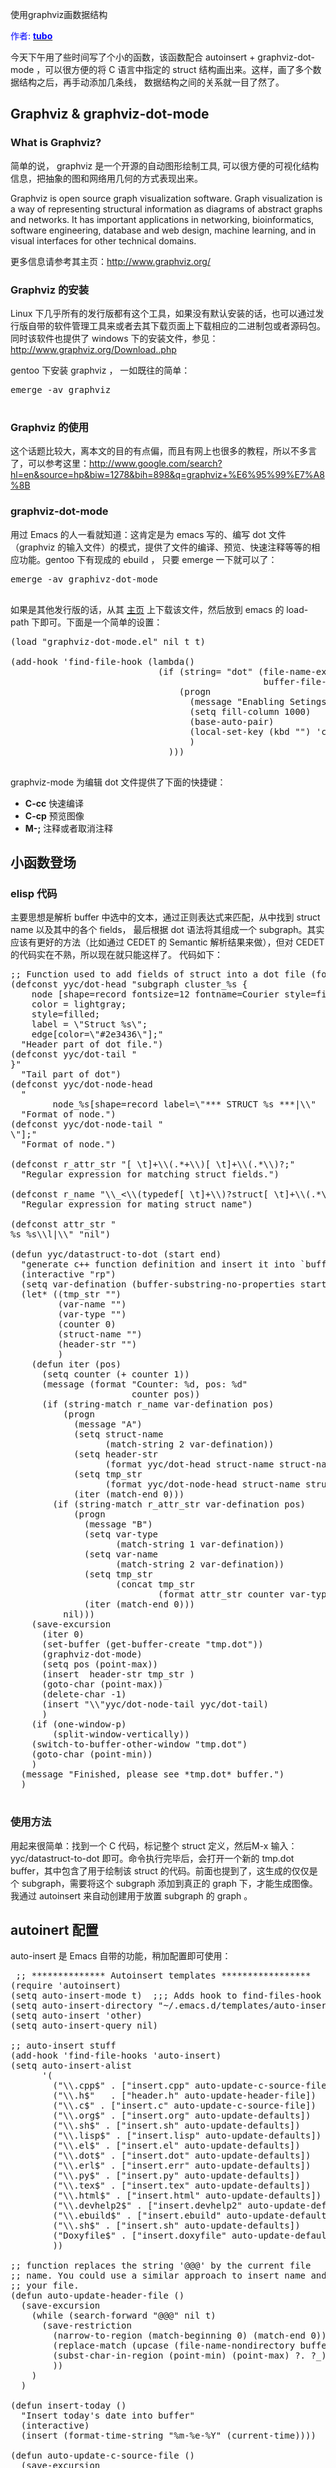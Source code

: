 # -*- org -*-

# Time-stamp: <2011-06-14 23:57:14 Tuesday by taoshanwen>

#+OPTIONS: ^:nil author:nil timestamp:nil creator:nil

使用graphviz画数据结构

#+BEGIN_HTML
<span style="color: #0000ff;">作者: </span><a href="http://blog.163.com/vic_kk/blog/static/49470524201010180715177/" target="_blank"><span style="color: #0000ff;"><b>tubo</b></span></a>
#+END_HTML

今天下午用了些时间写了个小的函数，该函数配合 autoinsert + graphviz-dot-mode ，可以很方便的将 C 语言中指定的 struct 结构画出来。这样，画了多个数据结构之后，再手动添加几条线， 数据结构之间的关系就一目了然了。

#+HTML: <!--more-->

** Graphviz & graphviz-dot-mode

*** What is Graphviz?

   简单的说， graphviz 是一个开源的自动图形绘制工具, 可以很方便的可视化结构信息，把抽象的图和网络用几何的方式表现出来。

   Graphviz is open source graph visualization software. Graph visualization is a way of representing structural information as diagrams of abstract graphs and networks. It has important applications in networking, bioinformatics, software engineering, database and web design, machine learning, and in visual interfaces for other technical domains.

   更多信息请参考其主页：[[http://www.graphviz.org/]]

*** Graphviz 的安装

   Linux 下几乎所有的发行版都有这个工具，如果没有默认安装的话，也可以通过发行版自带的软件管理工具来或者去其下载页面上下载相应的二进制包或者源码包。同时该软件也提供了 windows 下的安装文件，参见： [[http://www.graphviz.org/Download..php]]

   gentoo 下安装 graphviz ， 一如既往的简单：
   #+BEGIN_HTML
   <pre lang="bash">
emerge -av graphviz
   </pre>
   #+END_HTML

*** Graphviz 的使用
    这个话题比较大，离本文的目的有点偏，而且有网上也很多的教程，所以不多言了，可以参考这里：[[http://www.google.com/search?hl%3Den&source%3Dhp&biw%3D1278&bih%3D898&q%3Dgraphviz%2B%25E6%2595%2599%25E7%25A8%258B][http://www.google.com/search?hl=en&source=hp&biw=1278&bih=898&q=graphviz+%E6%95%99%E7%A8%8B]]

*** graphviz-dot-mode
    用过 Emacs 的人一看就知道：这肯定是为 emacs 写的、编写 dot 文件（graphviz 的输入文件）的模式，提供了文件的编译、预览、快速注释等等的相应功能。gentoo 下有现成的 ebuild ， 只要 emerge 一下就可以了：
    #+BEGIN_HTML
    <pre lang="c">
emerge -av graphivz-dot-mode
    </pre>
    #+END_HTML

    如果是其他发行版的话，从其 [[http://users.skynet.be/ppareit/projects/graphviz-dot-mode/graphviz-dot-mode.html][主页]] 上下载该文件，然后放到 emacs 的 load-path 下即可。下面是一个简单的设置：
    #+BEGIN_HTML
    <pre lang="lisp">
(load "graphviz-dot-mode.el" nil t t)
 
(add-hook 'find-file-hook (lambda()
                            (if (string= "dot" (file-name-extension
                                                buffer-file-name))
                                (progn
                                  (message "Enabling Setings for dot-mode")
                                  (setq fill-column 1000)
                                  (base-auto-pair)
                                  (local-set-key (kbd "<C-f6>") 'compile)
                                  )
                              )))
    </pre>
    #+END_HTML

    graphviz-mode 为编辑 dot 文件提供了下面的快捷键：

    * *C-cc* 快速编译
    * *C-cp* 预览图像
    * *M-;* 注释或者取消注释

** 小函数登场
*** elisp 代码
    主要思想是解析 buffer 中选中的文本，通过正则表达式来匹配，从中找到 struct name 以及其中的各个 fields， 最后根据 dot 语法将其组成一个 subgraph。其实应该有更好的方法（比如通过 CEDET 的 Semantic 解析结果来做），但对 CEDET 的代码实在不熟，所以现在就只能这样了。
    代码如下：
    #+BEGIN_HTML
    <pre lang="lisp">
;; Function used to add fields of struct into a dot file (for Graphviz).
(defconst yyc/dot-head "subgraph cluster_%s {
    node [shape=record fontsize=12 fontname=Courier style=filled];
    color = lightgray;
    style=filled;
    label = \"Struct %s\";
    edge[color=\"#2e3436\"];"
  "Header part of dot file.")
(defconst yyc/dot-tail "
}"
  "Tail part of dot")
(defconst yyc/dot-node-head
  "
        node_%s[shape=record label=\"<f0>*** STRUCT %s ***|\\"
  "Format of node.")
(defconst yyc/dot-node-tail "
\"];"
  "Format of node.")
 
(defconst r_attr_str "[ \t]+\\(.*+\\)[ \t]+\\(.*\\)?;"
  "Regular expression for matching struct fields.")
 
(defconst r_name "\\_<\\(typedef[ \t]+\\)?struct[ \t]+\\(.*\\)?[ \t]*{"
  "Regular expression for mating struct name")
 
(defconst attr_str "
<f%d>%s %s\\l|\\" "nil")
 
(defun yyc/datastruct-to-dot (start end)
  "generate c++ function definition and insert it into `buffer'"
  (interactive "rp")
  (setq var-defination (buffer-substring-no-properties start end))
  (let* ((tmp_str "")
         (var-name "")
         (var-type "")
         (counter 0)
         (struct-name "")
         (header-str "")
         )
    (defun iter (pos)
      (setq counter (+ counter 1))
      (message (format "Counter: %d, pos: %d"
                       counter pos))
      (if (string-match r_name var-defination pos)
          (progn
            (message "A")
            (setq struct-name
                  (match-string 2 var-defination))
            (setq header-str
                  (format yyc/dot-head struct-name struct-name))
            (setq tmp_str
                  (format yyc/dot-node-head struct-name struct-name))
            (iter (match-end 0)))
        (if (string-match r_attr_str var-defination pos)
            (progn
              (message "B")
              (setq var-type
                    (match-string 1 var-defination))
              (setq var-name
                    (match-string 2 var-defination))
              (setq tmp_str
                    (concat tmp_str
                            (format attr_str counter var-type var-name)))
              (iter (match-end 0)))
          nil)))
    (save-excursion
      (iter 0)
      (set-buffer (get-buffer-create "tmp.dot"))
      (graphviz-dot-mode)
      (setq pos (point-max))
      (insert  header-str tmp_str )
      (goto-char (point-max))
      (delete-char -1)
      (insert "<f999>\\"yyc/dot-node-tail yyc/dot-tail)
      )
    (if (one-window-p)
        (split-window-vertically))
    (switch-to-buffer-other-window "tmp.dot")
    (goto-char (point-min))
    )
  (message "Finished, please see *tmp.dot* buffer.")
  )
    </pre>
    #+END_HTML

*** 使用方法
   用起来很简单：找到一个 C 代码，标记整个 struct 定义，然后M-x 输入： yyc/datastruct-to-dot 即可。命令执行完毕后，会打开一个新的 tmp.dot buffer，其中包含了用于绘制该 struct 的代码。前面也提到了，这生成的仅仅是个 subgraph，需要将这个 subgraph 添加到真正的 graph 下，才能生成图像。我通过 autoinsert 来自动创建用于放置 subgraph 的 graph 。

** autoinert 配置
   auto-insert 是 Emacs 自带的功能，稍加配置即可使用：
   #+BEGIN_HTML
   <pre lang="lisp">
 ;; ************** Autoinsert templates *****************
(require 'autoinsert)
(setq auto-insert-mode t)  ;;; Adds hook to find-files-hook
(setq auto-insert-directory "~/.emacs.d/templates/auto-insert/")
(setq auto-insert 'other)
(setq auto-insert-query nil)
 
;; auto-insert stuff
(add-hook 'find-file-hooks 'auto-insert)
(setq auto-insert-alist
	  '(
		("\\.cpp$" . ["insert.cpp" auto-update-c-source-file])
		("\\.h$"   . ["header.h" auto-update-header-file])
		("\\.c$" . ["insert.c" auto-update-c-source-file])
		("\\.org$" . ["insert.org" auto-update-defaults])
		("\\.sh$" . ["insert.sh" auto-update-defaults])
		("\\.lisp$" . ["insert.lisp" auto-update-defaults])
		("\\.el$" . ["insert.el" auto-update-defaults])
		("\\.dot$" . ["insert.dot" auto-update-defaults])
		("\\.erl$" . ["insert.err" auto-update-defaults])
		("\\.py$" . ["insert.py" auto-update-defaults])
		("\\.tex$" . ["insert.tex" auto-update-defaults])
		("\\.html$" . ["insert.html" auto-update-defaults])
		("\\.devhelp2$" . ["insert.devhelp2" auto-update-defaults])
		("\\.ebuild$" . ["insert.ebuild" auto-update-defaults])
		("\\.sh$" . ["insert.sh" auto-update-defaults])
		("Doxyfile$" . ["insert.doxyfile" auto-update-defaults])
		))
 
;; function replaces the string '@@@' by the current file
;; name. You could use a similar approach to insert name and date into
;; your file.
(defun auto-update-header-file ()
  (save-excursion
	(while (search-forward "@@@" nil t)
	  (save-restriction
		(narrow-to-region (match-beginning 0) (match-end 0))
		(replace-match (upcase (file-name-nondirectory buffer-file-name)))
		(subst-char-in-region (point-min) (point-max) ?. ?_)
		))
	)
  )
 
(defun insert-today ()
  "Insert today's date into buffer"
  (interactive)
  (insert (format-time-string "%m-%e-%Y" (current-time))))
 
(defun auto-update-c-source-file ()
  (save-excursion
	;; Replace HHHH with file name sans suffix
	(while (search-forward "HHHH" nil t)
	  (save-restriction
		(narrow-to-region (match-beginning 0) (match-end 0))
		(replace-match (concat (file-name-sans-extension (file-name-nondirectory buffer-file-name)) ".h") t
					   )
		))
	)
  (save-excursion
	;; Replace @@@ with file name
	(while (search-forward "@@@" nil t)
	  (save-restriction
		(narrow-to-region (match-beginning 0) (match-end 0))
		(replace-match (file-name-nondirectory buffer-file-name))
		))
	)
  (save-excursion
	;; replace DDDD with today's date
	(while (search-forward "DDDD" nil t)
	  (save-restriction
		(narrow-to-region (match-beginning 0) (match-end 0))
		(replace-match "")
		(insert-today)
		))
	)
  )
 
(defun auto-replace-file-name ()
  (save-excursion
	;; Replace @@@ with file name
	(while (search-forward "(>>FILE<<)" nil t)
	  (save-restriction
		(narrow-to-region (match-beginning 0) (match-end 0))
		(replace-match (file-name-nondirectory buffer-file-name) t)
		))
	)
  )
 
(defun auto-update-defaults ()
  (auto-replace-file-name)
  (auto-replace-file-name-no-ext)
  (auto-replace-date-time)
  )
 
(defun auto-replace-file-name-no-ext ()
  (save-excursion
	;; Replace @@@ with file name
	(while (search-forward "(>>FILE_NO_EXT<<)" nil t)
	  (save-restriction
		(narrow-to-region (match-beginning 0) (match-end 0))
		(replace-match (file-name-sans-extension (file-name-nondirectory buffer-file-name)) t)
		))
	)
  )
 
(defun auto-replace-date-time ()
  (save-excursion
	(while (search-forward "(>>DATE<<)" nil t)
	  (save-restriction
		(narrow-to-region (match-beginning 0) (match-end 0))
		(replace-match "" t)
		(insert-today)
		))))
   </pre>
   #+END_HTML
   模板文件存放于 "~/.emacs.d/templates/auto-insert/" 中，其中， insert.dot 的内容如下：
   #+BEGIN_SRC graphviz-dot-mode
   // $Id: (>>FILE<<), (>>DATE<<)
   digraph Name {
       node [shape=record fontsize=12 fontname=Courier style=filled];
       edge[color=blue];
       rankdir=LR;
    
   // XXX: place to put subgraph
    
   }
   #+END_SRC

** 用法示例
  一个简单的使用示例，有如下步骤：

  * *1:* 打开一个 C 文件\\

    如内核代码中的 drivers/usb/storage/usb.h

  * *2:* 打开一个 dot 文件(/tmp/usb.dot)\\

    auto-insert 会自动插入一些文件内容.

  * *3:* 选中 struct us_data 的定义，并执行 yyc/datastruct-to-dot。\\

    执行完成后， us_data 的数据填写到了 tmp.dot 中，将该 buffer 中的所有内容 kill 掉，并 yank 到 usb.dot 中 XXX 这一行的下面。此时，保存 sub.dot ， 并按下快捷键 : C-cc ， 然后按下 Enter ， 就会自动编译。然后再按下 C-cp 就可以在另外一个 buffer 中预览它了。

    其实到这里，一个 C 语言的 struct 数据结构就已经被画出来了，后面的两个步骤，是为了介绍怎样将多个数据结构联系起来。

  * *4:* 添加其他的 subgraph \\

     我们可以继续添加其他的 subgraph ， 例如 struct usb_ctrlrequest	*cr ，以及 struct usb_sg_request， 并全部做为 subgraph 添加到 usb.dot 中。

  * *5:* 为 subgraph 建立关联\\

    很简单，通过 "->" 画两条线就可以了。

    最后生成的文件如下：
    #+BEGIN_SRC graphviz-dot-mode
    digraph USB {
        node [shape=record fontsize=12 fontname=Courier style=filled];
        edge[color=blue];
        rankdir=LR;
     
    subgraph cluster_us_data  {
        node [shape=record fontsize=12 fontname=Courier style=filled];
        color = lightgray;
        style=filled;
        label = "Struct us_data ";
        edge[color="#2e3436"];
            node_us_data [shape=record label="<f0>*** STRUCT us_data  ***|\
    <f2>struct mutex	 dev_mutex\l|\
    <f3>struct usb_device *pusb_dev\l|\
    <f4>struct usb_interface *pusb_intf\l|\
    <f5>struct us_unusual_dev   *unusual_dev\l|\
    <f6>unsigned long	 fflags\l|\
    <f7>unsigned long	 dflags\l|\
    <f8>unsigned int	 send_bulk_pipe\l|\
    <f9>unsigned int	 recv_bulk_pipe\l|\
    <f10>unsigned int	 send_ctrl_pipe\l|\
    <f11>unsigned int	 recv_ctrl_pipe\l|\
    <f12>unsigned int	 recv_intr_pipe\l|\
    <f13>char		 *transport_name\l|\
    <f14>char		 *protocol_name\l|\
    <f15>__le32		 bcs_signature\l|\
    <f16>u8		 subclass\l|\
    <f17>u8		 protocol\l|\
    <f18>u8		 max_lun\l|\
    <f19>u8		 ifnum\l|\
    <f20>u8		 ep_bInterval\l|\
    <f21>trans_cmnd	 transport\l|\
    <f22>trans_reset	 transport_reset\l|\
    <f23>proto_cmnd	 proto_handler\l|\
    <f24>struct scsi_cmnd *srb\l|\
    <f25>unsigned int	 tag\l|\
    <f26>char		 scsi_name[32]\l|\
    <f27>struct urb	 *current_urb\l|\
    <f28>struct usb_ctrlrequest *cr\l|\
    <f29>struct usb_sg_request current_sg\l|\
    <f30>unsigned char	 *iobuf\l|\
    <f31>dma_addr_t	 iobuf_dma\l|\
    <f32>struct task_struct *ctl_thread\l|\
    <f33>struct completion cmnd_ready\l|\
    <f34>struct completion notify\l|\
    <f35>wait_queue_head_t delay_wait\l|\
    <f36>struct completion scanning_done\l|\
    <f37>void		 *extra\l|\
    <f38>extra_data_destructor extra_destructor\l|\
    <f39>pm_hook		 suspend_resume_hook\l|\
    <f40>int		 use_last_sector_hacks\l|\
    <f41>int		 last_sector_retries\l|<f999>\
    "];
    }
     
    subgraph cluster_usb_ctrlrequest  {
        node [shape=record fontsize=12 fontname=Courier style=filled];
        color = lightgray;
        style=filled;
        label = "Struct usb_ctrlrequest ";
        edge[color="#2e3436"];
            node_usb_ctrlrequest [shape=record label="<f0>*** STRUCT usb_ctrlrequest  ***|\
    <f2>__u8 bRequestType\l|\
    <f3>__u8 bRequest\l|\
    <f4>__le16 wValue\l|\
    <f5>__le16 wIndex\l|\
    <f6>__le16 wLength\l|<f999>\
    "];
    }
     
     
    subgraph cluster_usb_sg_request  {
        node [shape=record fontsize=12 fontname=Courier style=filled];
        color = lightgray;
        style=filled;
        label = "Struct usb_sg_request ";
        edge[color="#2e3436"];
            node_usb_sg_request [shape=record label="<f0>*** STRUCT usb_sg_request  ***|\
    <f2>int		 status\l|\
    <f3>size_t		 bytes\l|\
    <f4>spinlock_t	 lock\l|\
    <f5>struct usb_device *dev\l|\
    <f6>int		 pipe\l|\
    <f7>int		 entries\l|\
    <f8>struct urb	 **urbs\l|\
    <f9>int		 count\l|\
    <f10>struct completion complete\l|<f999>\
    "];
    }
     
    node_us_data:f28 -> node_usb_ctrlrequest:f0;
    node_us_data:f29 -> node_usb_sg_request:f0[color=brown];
    node_us_data:f29 -> node_usb_sg_request:f999[color=brown];
     
    }
    #+END_SRC

    生成的图下如下：
    #+BEGIN_HTML
    [caption width="150" caption="graphviz ds"]<a href="https://dea.googlecode.com/svn/trunk/screenshots/graphviz-ds.png" rel="lightbox"><img src="https://dea.googlecode.com/svn/trunk/screenshots/thumbs/thumbs_graphviz-ds.png" height="150"/></a>[/caption]
    #+END_HTML

** 后记
   功能上还有很多地方可以改进，比如通过 CEDET 的 Semantic 进行语义分析，参考 corge 代码，支持 C++ 中的 class 等等。以后有时间在改改。PS: 貌似写这个 blog 用的时间比写那个 elisp 代码更费时间 ……
